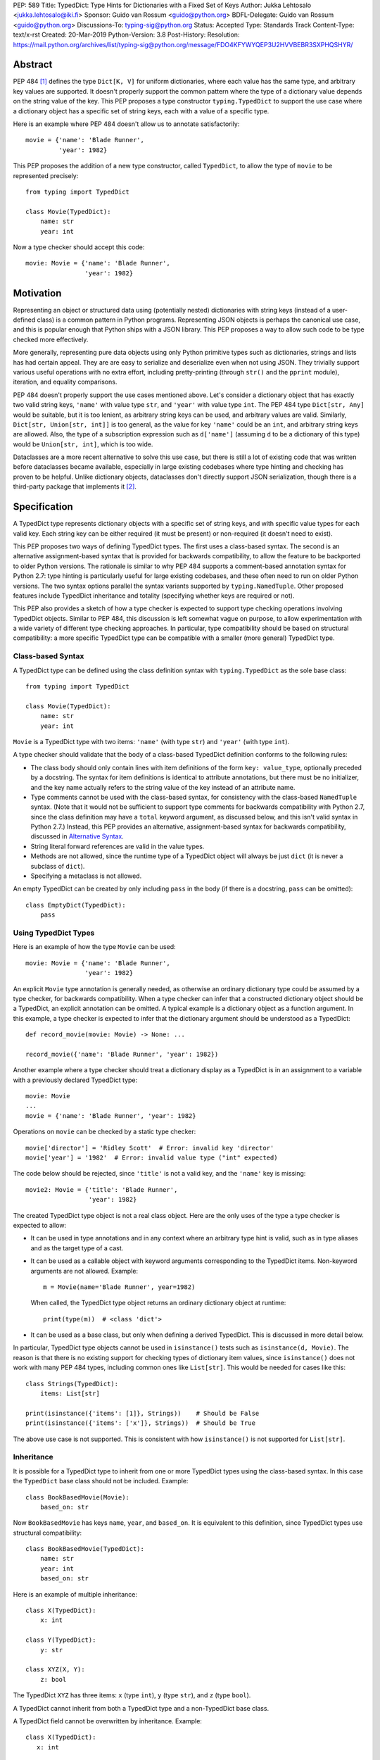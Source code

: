 PEP: 589
Title: TypedDict: Type Hints for Dictionaries with a Fixed Set of Keys
Author: Jukka Lehtosalo <jukka.lehtosalo@iki.fi>
Sponsor: Guido van Rossum <guido@python.org>
BDFL-Delegate: Guido van Rossum <guido@python.org>
Discussions-To: typing-sig@python.org
Status: Accepted
Type: Standards Track
Content-Type: text/x-rst
Created: 20-Mar-2019
Python-Version: 3.8
Post-History:
Resolution: https://mail.python.org/archives/list/typing-sig@python.org/message/FDO4KFYWYQEP3U2HVVBEBR3SXPHQSHYR/


Abstract
========

PEP 484 [#PEP-484]_ defines the type ``Dict[K, V]`` for uniform
dictionaries, where each value has the same type, and arbitrary key
values are supported.  It doesn't properly support the common pattern
where the type of a dictionary value depends on the string value of
the key.  This PEP proposes a type constructor ``typing.TypedDict`` to
support the use case where a dictionary object has a specific set of
string keys, each with a value of a specific type.

Here is an example where PEP 484 doesn't allow us to annotate
satisfactorily::

    movie = {'name': 'Blade Runner',
             'year': 1982}

This PEP proposes the addition of a new type constructor, called
``TypedDict``, to allow the type of ``movie`` to be represented
precisely::

    from typing import TypedDict

    class Movie(TypedDict):
        name: str
        year: int

Now a type checker should accept this code::

    movie: Movie = {'name': 'Blade Runner',
                    'year': 1982}


Motivation
==========

Representing an object or structured data using (potentially nested)
dictionaries with string keys (instead of a user-defined class) is a
common pattern in Python programs.  Representing JSON objects is
perhaps the canonical use case, and this is popular enough that Python
ships with a JSON library.  This PEP proposes a way to allow such code
to be type checked more effectively.

More generally, representing pure data objects using only Python
primitive types such as dictionaries, strings and lists has had
certain appeal.  They are are easy to serialize and deserialize even
when not using JSON.  They trivially support various useful operations
with no extra effort, including pretty-printing (through ``str()`` and
the ``pprint`` module), iteration, and equality comparisons.

PEP 484 doesn't properly support the use cases mentioned above.  Let's
consider a dictionary object that has exactly two valid string keys,
``'name'`` with value type ``str``, and ``'year'`` with value type
``int``.  The PEP 484 type ``Dict[str, Any]`` would be suitable, but
it is too lenient, as arbitrary string keys can be used, and arbitrary
values are valid.  Similarly, ``Dict[str, Union[str, int]]`` is too
general, as the value for key ``'name'`` could be an ``int``, and
arbitrary string keys are allowed.  Also, the type of a subscription
expression such as ``d['name']`` (assuming ``d`` to be a dictionary of
this type) would be ``Union[str, int]``, which is too wide.

Dataclasses are a more recent alternative to solve this use case, but
there is still a lot of existing code that was written before
dataclasses became available, especially in large existing codebases
where type hinting and checking has proven to be helpful.  Unlike
dictionary objects, dataclasses don't directly support JSON
serialization, though there is a third-party package that implements
it [#dataclasses-json]_.


Specification
=============

A TypedDict type represents dictionary objects with a specific set of
string keys, and with specific value types for each valid key.  Each
string key can be either required (it must be present) or
non-required (it doesn't need to exist).

This PEP proposes two ways of defining TypedDict types.  The first uses
a class-based syntax.  The second is an alternative
assignment-based syntax that is provided for backwards compatibility,
to allow the feature to be backported to older Python versions.  The
rationale is similar to why PEP 484 supports a comment-based
annotation syntax for Python 2.7: type hinting is particularly useful
for large existing codebases, and these often need to run on older
Python versions.  The two syntax options parallel the syntax variants
supported by ``typing.NamedTuple``.  Other proposed features include
TypedDict inheritance and totality (specifying whether keys are
required or not).

This PEP also provides a sketch of how a type checker is expected
to support type checking operations involving TypedDict objects.
Similar to PEP 484, this discussion is left somewhat vague on purpose,
to allow experimentation with a wide variety of different type
checking approaches.  In particular, type compatibility should be
based on structural compatibility: a more specific TypedDict type can
be compatible with a smaller (more general) TypedDict type.


Class-based Syntax
------------------

A TypedDict type can be defined using the class definition syntax with
``typing.TypedDict`` as the sole base class::

    from typing import TypedDict

    class Movie(TypedDict):
        name: str
        year: int

``Movie`` is a TypedDict type with two items: ``'name'`` (with type
``str``) and ``'year'`` (with type ``int``).

A type checker should validate that the body of a class-based
TypedDict definition conforms to the following rules:

* The class body should only contain lines with item definitions of the
  form ``key: value_type``, optionally preceded by a docstring.  The
  syntax for item definitions is identical to attribute annotations,
  but there must be no initializer, and the key name actually refers
  to the string value of the key instead of an attribute name.

* Type comments cannot be used with the class-based syntax, for
  consistency with the class-based ``NamedTuple`` syntax.  (Note that
  it would not be sufficient to support type comments for backwards
  compatibility with Python 2.7, since the class definition may have a
  ``total`` keyword argument, as discussed below, and this isn't valid
  syntax in Python 2.7.)  Instead, this PEP provides an alternative,
  assignment-based syntax for backwards compatibility, discussed in
  `Alternative Syntax`_.

* String literal forward references are valid in the value types.

* Methods are not allowed, since the runtime type of a TypedDict
  object will always be just ``dict`` (it is never a subclass of
  ``dict``).

* Specifying a metaclass is not allowed.

An empty TypedDict can be created by only including ``pass`` in the
body (if there is a docstring, ``pass`` can be omitted)::

    class EmptyDict(TypedDict):
        pass


Using TypedDict Types
---------------------

Here is an example of how the type ``Movie`` can be used::

    movie: Movie = {'name': 'Blade Runner',
                    'year': 1982}

An explicit ``Movie`` type annotation is generally needed, as
otherwise an ordinary dictionary type could be assumed by a type
checker, for backwards compatibility.  When a type checker can infer
that a constructed dictionary object should be a TypedDict, an
explicit annotation can be omitted.  A typical example is a dictionary
object as a function argument.  In this example, a type checker is
expected to infer that the dictionary argument should be understood as
a TypedDict::

    def record_movie(movie: Movie) -> None: ...

    record_movie({'name': 'Blade Runner', 'year': 1982})

Another example where a type checker should treat a dictionary display
as a TypedDict is in an assignment to a variable with a previously
declared TypedDict type::

    movie: Movie
    ...
    movie = {'name': 'Blade Runner', 'year': 1982}

Operations on ``movie`` can be checked by a static type checker::

    movie['director'] = 'Ridley Scott'  # Error: invalid key 'director'
    movie['year'] = '1982'  # Error: invalid value type ("int" expected)

The code below should be rejected, since ``'title'`` is not a valid
key, and the ``'name'`` key is missing::

    movie2: Movie = {'title': 'Blade Runner',
                     'year': 1982}

The created TypedDict type object is not a real class object.  Here
are the only uses of the type a type checker is expected to allow:

* It can be used in type annotations and in any context where an
  arbitrary type hint is valid, such as in type aliases and as the
  target type of a cast.

* It can be used as a callable object with keyword arguments
  corresponding to the TypedDict items.  Non-keyword arguments are not
  allowed.  Example::

      m = Movie(name='Blade Runner', year=1982)

  When called, the TypedDict type object returns an ordinary
  dictionary object at runtime::

      print(type(m))  # <class 'dict'>

* It can be used as a base class, but only when defining a derived
  TypedDict.  This is discussed in more detail below.

In particular, TypedDict type objects cannot be used in
``isinstance()`` tests such as ``isinstance(d, Movie)``. The reason is
that there is no existing support for checking types of dictionary
item values, since ``isinstance()`` does not work with many PEP 484
types, including common ones like ``List[str]``.  This would be needed
for cases like this::

    class Strings(TypedDict):
        items: List[str]

    print(isinstance({'items': [1]}, Strings))    # Should be False
    print(isinstance({'items': ['x']}, Strings))  # Should be True

The above use case is not supported.  This is consistent with how
``isinstance()`` is not supported for ``List[str]``.


Inheritance
-----------

It is possible for a TypedDict type to inherit from one or more
TypedDict types using the class-based syntax.  In this case the
``TypedDict`` base class should not be included.  Example::

    class BookBasedMovie(Movie):
        based_on: str

Now ``BookBasedMovie`` has keys ``name``, ``year``, and ``based_on``.
It is equivalent to this definition, since TypedDict types use
structural compatibility::

    class BookBasedMovie(TypedDict):
        name: str
        year: int
        based_on: str

Here is an example of multiple inheritance::

    class X(TypedDict):
        x: int

    class Y(TypedDict):
        y: str

    class XYZ(X, Y):
        z: bool

The TypedDict ``XYZ`` has three items: ``x`` (type ``int``), ``y``
(type ``str``), and ``z`` (type ``bool``).

A TypedDict cannot inherit from both a TypedDict type and a
non-TypedDict base class.

A TypedDict field cannot be overwritten by inheritance. Example::

      class X(TypedDict):
         x: int

      class Y(TypedDict):
         y: str

      class XYZ(X, Y):
         y: bool  # Type check error: Cannot overwrite TypedDict field "y"


Totality
--------

By default, all keys must be present in a TypedDict.  It is possible
to override this by specifying *totality*.  Here is how to do this
using the class-based syntax::

    class Movie(TypedDict, total=False):
        name: str
        year: int

This means that a ``Movie`` TypedDict can have any of the keys omitted. Thus
these are valid::

    m: Movie = {}
    m2: Movie = {'year': 2015}

A type checker is only expected to support a literal ``False`` or
``True`` as the value of the ``total`` argument.  ``True`` is the
default, and makes all items defined in the class body be required.

The totality flag only applies to items defined in the body of the
TypedDict definition.  Inherited items won't be affected, and instead
use totality of the TypedDict type where they were defined.  This makes
it possible to have a combination of required and non-required keys in
a single TypedDict type.


Alternative Syntax
------------------

This PEP also proposes an alternative syntax that can be backported to
older Python versions such as 3.5 and 2.7 that don't support the
variable definition syntax introduced in PEP 526 [#PEP-526].  It
resembles the traditional syntax for defining named tuples::

    Movie = TypedDict('Movie', {'name': str, 'year': int})

It is also possible to specify totality using the alternative syntax::

    Movie = TypedDict('Movie',
                      {'name': str, 'year': int},
                      total=False)

The semantics are equivalent to the class-based syntax.  This syntax
doesn't support inheritance, however, and there is no way to
have both required and non-required fields in a single type.  The
motivation for this is keeping the backwards compatible syntax as
simple as possible while covering the most common use cases.

A type checker is only expected to accept a dictionary display expression
as the second argument to ``TypedDict``.  In particular, a variable that
refers to a dictionary object does not need to be supported, to simplify
implementation.


Type Consistency
----------------

Informally speaking, *type consistency* is a generalization of the
is-subtype-of relation to support the ``Any`` type.  It is defined
more formally in PEP 483 [#PEP-483]_).  This section introduces the
new, non-trivial rules needed to support type consistency for
TypedDict types.

First, any TypedDict type is consistent with ``Mapping[str, object]``.
Second, a TypedDict type ``A`` is consistent with TypedDict ``B`` if
``A`` is structurally compatible with ``B``.  This is true if and only
if both of these conditions are satisfied:

* For each key in ``B``, ``A`` has the corresponding key and the
  corresponding value type in ``A`` is consistent with the value type
  in ``B``.  For each key in ``B``, the value type in ``B`` is also
  consistent with the corresponding value type in ``A``.

* For each required key in ``B``, the corresponding key is required
  in ``A``.  For each non-required key in ``B``, the corresponding key
  is not required in ``A``.

Discussion:

* Value types behave invariantly, since TypedDict objects are mutable.
  This is similar to mutable container types such as ``List`` and
  ``Dict``.  Example where this is relevant::

      class A(TypedDict):
          x: Optional[int]

      class B(TypedDict):
          x: int

      def f(a: A) -> None:
          a['x'] = None

      b: B = {'x': 0}
      f(b)  # Type check error: 'B' not compatible with 'A'
      b['x'] + 1  # Runtime error: None + 1

* A TypedDict type with a required key is not consistent with a
  TypedDict type where the same key is a non-required key, since the
  latter allows keys to be deleted.  Example where this is relevant::

      class A(TypedDict, total=False):
          x: int

      class B(TypedDict):
          x: int

      def f(a: A) -> None:
          del a['x']

      b: B = {'x': 0}
      f(b)  # Type check error: 'B' not compatible with 'A'
      b['x'] + 1  # Runtime KeyError: 'x'

* A TypedDict type ``A`` with no key ``'x'`` is not consistent with a
  TypedDict type with a non-required key ``'x'``, since at runtime
  the key ``'x'`` could be present and have an incompatible type
  (which may not be visible through ``A`` due to structural subtyping).
  Example::

      class A(TypedDict, total=False):
          x: int
          y: int

      class B(TypedDict, total=False):
          x: int

      class C(TypedDict, total=False):
          x: int
          y: str

       def f(a: A) -> None:
           a[y] = 1

       def g(b: B) -> None:
           f(b)  # Type check error: 'B' incompatible with 'A'

       c: C = {'x': 0, 'y': 'foo'}
       g(c)
       c['y'] + 'bar'  # Runtime error: int + str

* A TypedDict isn't consistent with any ``Dict[...]`` type, since
  dictionary types allow destructive operations, including
  ``clear()``.  They also allow arbitrary keys to be set, which
  would compromise type safety.  Example::

      class A(TypedDict):
          x: int

      class B(A):
          y: str

      def f(d: Dict[str, int]) -> None:
          d['y'] = 0

      def g(a: A) -> None:
          f(a)  # Type check error: 'A' incompatible with Dict[str, int]

      b: B = {'x': 0, 'y': 'foo'}
      g(b)
      b['y'] + 'bar'  # Runtime error: int + str

* A TypedDict with all ``int`` values is not consistent with
  ``Mapping[str, int]``, since there may be additional non-``int``
  values not visible through the type, due to structural subtyping.
  These can be accessed using the ``values()`` and ``items()``
  methods in ``Mapping``, for example.  Example::

      class A(TypedDict):
          x: int

      class B(TypedDict):
          x: int
          y: str

      def sum_values(m: Mapping[str, int]) -> int:
          n = 0
          for v in m.values():
              n += v  # Runtime error
          return n

      def f(a: A) -> None:
          sum_values(a)  # Error: 'A' incompatible with Mapping[str, int]

      b: B = {'x': 0, 'y': 'foo'}
      f(b)


Supported and Unsupported Operations
------------------------------------

Type checkers should support restricted forms of most ``dict``
operations on TypedDict objects.  The guiding principle is that
operations not involving ``Any`` types should be rejected by type
checkers if they may violate runtime type safety.  Here are some of
the most important type safety violations to prevent:

1. A required key is missing.

2. A value has an invalid type.

3. A key that is not defined in the TypedDict type is added.

A key that is not a literal should generally be rejected, since its
value is unknown during type checking, and thus can cause some of the
above violations.  (`Use of Final Values and Literal Types`_
generalizes this to cover final names and literal types.)

The use of a key that is not known to exist should be reported as an
error, even if this wouldn't necessarily generate a runtime type
error.  These are often mistakes, and these may insert values with an
invalid type if structural subtyping hides the types of certain items.
For example, ``d['x'] = 1`` should generate a type check error if
``'x'`` is not a valid key for ``d`` (which is assumed to be a
TypedDict type).

Extra keys included in TypedDict object construction should also be
caught.  In this example, the ``director`` key is not defined in
``Movie`` and is expected to generate an error from a type checker::

    m: Movie = dict(
        name='Alien',
        year=1979,
        director='Ridley Scott')  # error: Unexpected key 'director'

Type checkers should reject the following operations on TypedDict
objects as unsafe, even though they are valid for normal dictionaries:

* Operations with arbitrary ``str`` keys (instead of string literals
  or other expressions with known string values) should generally be
  rejected.  This involves both destructive operations such as setting
  an item and read-only operations such as subscription expressions.
  As an exception to the above rule, ``d.get(e)`` and ``e in d``
  should be allowed for TypedDict objects, for an arbitrary expression
  ``e`` with type ``str``.  The motivation is that these are safe and
  can be useful for introspecting TypedDict objects.  The static type
  of ``d.get(e)`` should be ``object`` if the string value of ``e``
  cannot be determined statically.

* ``clear()`` is not safe since it could remove required keys, some of
  which may not be directly visible because of structural
  subtyping.  ``popitem()`` is similarly unsafe, even if all known
  keys are not required (``total=False``).

* ``del obj['key']`` should be rejected unless ``'key'`` is a
  non-required key.

Type checkers may allow reading an item using ``d['x']`` even if
the key ``'x'`` is not required, instead of requiring the use of
``d.get('x')`` or an explicit ``'x' in d`` check.  The rationale is
that tracking the existence of keys is difficult to implement in full
generality, and that disallowing this could require many changes to
existing code.

The exact type checking rules are up to each type checker to decide.
In some cases potentially unsafe operations may be accepted if the
alternative is to generate false positive errors for idiomatic code.


Use of Final Values and Literal Types
-------------------------------------

Type checkers should allow final names (PEP 591 [#PEP-591]_) with
string values to be used instead of string literals in operations on
TypedDict objects.  For example, this is valid::

   YEAR: Final = 'year'

   m: Movie = {'name': 'Alien', 'year': 1979}
   years_since_epoch = m[YEAR] - 1970

Similarly, an expression with a suitable literal type
(PEP 586 [#PEP-586]_) can be used instead of a literal value::

   def get_value(movie: Movie,
                 key: Literal['year', 'name']) -> Union[int, str]:
       return movie[key]

Type checkers are only expected to support actual string literals, not
final names or literal types, for specifying keys in a TypedDict type
definition.  Also, only a boolean literal can be used to specify
totality in a TypedDict definition.  The motivation for this is to
make type declarations self-contained, and to simplify the
implementation of type checkers.


Backwards Compatibility
=======================

To retain backwards compatibility, type checkers should not infer a
TypedDict type unless it is sufficiently clear that this is desired by
the programmer.  When unsure, an ordinary dictionary type should be
inferred.  Otherwise existing code that type checks without errors may
start generating errors once TypedDict support is added to the type
checker, since TypedDict types are more restrictive than dictionary
types.  In particular, they aren't subtypes of dictionary types.


Reference Implementation
========================

The mypy [#mypy]_ type checker supports TypedDict types. A reference
implementation of the runtime component is provided in the
``typing_extensions`` [#typing_extensions]_ module.  The original
implementation was in the ``mypy_extensions`` [#mypy_extensions]_
module.


Rejected Alternatives
=====================

Several proposed ideas were rejected.  The current set of features
seem to cover a lot of ground, and it was not not clear which of the
proposed extensions would be more than marginally useful.  This PEP
defines a baseline feature that can be potentially extended later.

These are rejected on principle, as incompatible with the spirit of
this proposal:

* TypedDict isn't extensible, and it addresses only a specific use
  case.  TypedDict objects are regular dictionaries at runtime, and
  TypedDict cannot be used with other dictionary-like or mapping-like
  classes, including subclasses of ``dict``.  There is no way to add
  methods to TypedDict types.  The motivation here is simplicity.

* TypedDict type definitions could plausibly used to perform runtime
  type checking of dictionaries.  For example, they could be used to
  validate that a JSON object conforms to the schema specified by a
  TypedDict type.  This PEP doesn't include such functionality, since
  the focus of this proposal is static type checking only, and other
  existing types do not support this, as discussed in `Class-based
  syntax`_.  Such functionality can be provided by a third-party
  library using the ``typing_inspect`` [#typing_inspect]_ third-party
  module, for example.

* TypedDict types can't be used in ``isinstance()`` or ``issubclass()``
  checks.  The reasoning is similar to why runtime type checks aren't
  supported in general with many type hints.

These features were left out from this PEP, but they are potential
extensions to be added in the future:

* TypedDict doesn't support providing a *default value type* for keys
  that are not explicitly defined.  This would allow arbitrary keys to
  be used with a TypedDict object, and only explicitly enumerated keys
  would receive special treatment compared to a normal, uniform
  dictionary type.

* There is no way to individually specify whether each key is required
  or not.  No proposed syntax was clear enough, and we expect that
  there is limited need for this.

* TypedDict can't be used for specifying the type of a ``**kwargs``
  argument.  This would allow restricting the allowed keyword
  arguments and their types.  According to PEP 484, using a TypedDict
  type as the type of ``**kwargs`` means that the TypedDict is valid
  as the *value* of arbitrary keyword arguments, but it doesn't
  restrict which keyword arguments should be allowed.  The syntax
  ``**kwargs: Expand[T]`` has been proposed for this [#expand]_.


Acknowledgements
================

David Foster contributed the initial implementation of TypedDict types
to mypy.  Improvements to the implementation have been contributed by
at least the author (Jukka Lehtosalo), Ivan Levkivskyi, Gareth T,
Michael Lee, Dominik Miedzinski, Roy Williams and Max Moroz.


References
==========

.. [#PEP-484] PEP 484, Type Hints, van Rossum, Lehtosalo, Langa
   (http://www.python.org/dev/peps/pep-0484)

.. [#dataclasses-json] Dataclasses JSON
   (https://github.com/lidatong/dataclasses-json)

.. [#PEP-526] PEP 526, Syntax for Variable Annotations, Gonzalez,
   House, Levkivskyi, Roach, van Rossum
   (http://www.python.org/dev/peps/pep-0484)

.. [#PEP-483] PEP 483, The Theory of Type Hints, van Rossum, Levkivskyi
   (http://www.python.org/dev/peps/pep-0483)

.. [#PEP-591] PEP 591, Adding a final qualifier to typing, Sullivan,
   Levkivskyi (http://www.python.org/dev/peps/pep-0591)

.. [#PEP-586] PEP 586, Literal Types, Lee, Levkivskyi, Lehtosalo
   (http://www.python.org/dev/peps/pep-0586)

.. [#mypy] http://www.mypy-lang.org/

.. [#typing_extensions]
   https://github.com/python/typing/tree/master/typing_extensions

.. [#mypy_extensions] https://github.com/python/mypy_extensions

.. [#typing_inspect] https://github.com/ilevkivskyi/typing_inspect

.. [#expand] https://github.com/python/mypy/issues/4441


Copyright
=========

This document has been placed in the public domain.



..
   Local Variables:
   mode: indented-text
   indent-tabs-mode: nil
   sentence-end-double-space: t
   fill-column: 70
   coding: utf-8
   End:
